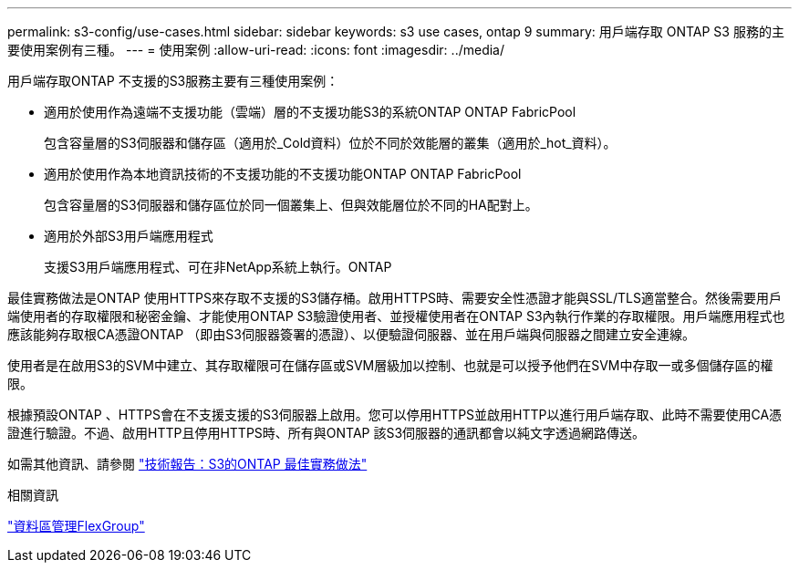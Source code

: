 ---
permalink: s3-config/use-cases.html 
sidebar: sidebar 
keywords: s3 use cases, ontap 9 
summary: 用戶端存取 ONTAP S3 服務的主要使用案例有三種。 
---
= 使用案例
:allow-uri-read: 
:icons: font
:imagesdir: ../media/


[role="lead"]
用戶端存取ONTAP 不支援的S3服務主要有三種使用案例：

* 適用於使用作為遠端不支援功能（雲端）層的不支援功能S3的系統ONTAP ONTAP FabricPool
+
包含容量層的S3伺服器和儲存區（適用於_Cold資料）位於不同於效能層的叢集（適用於_hot_資料）。

* 適用於使用作為本地資訊技術的不支援功能的不支援功能ONTAP ONTAP FabricPool
+
包含容量層的S3伺服器和儲存區位於同一個叢集上、但與效能層位於不同的HA配對上。

* 適用於外部S3用戶端應用程式
+
支援S3用戶端應用程式、可在非NetApp系統上執行。ONTAP



最佳實務做法是ONTAP 使用HTTPS來存取不支援的S3儲存桶。啟用HTTPS時、需要安全性憑證才能與SSL/TLS適當整合。然後需要用戶端使用者的存取權限和秘密金鑰、才能使用ONTAP S3驗證使用者、並授權使用者在ONTAP S3內執行作業的存取權限。用戶端應用程式也應該能夠存取根CA憑證ONTAP （即由S3伺服器簽署的憑證）、以便驗證伺服器、並在用戶端與伺服器之間建立安全連線。

使用者是在啟用S3的SVM中建立、其存取權限可在儲存區或SVM層級加以控制、也就是可以授予他們在SVM中存取一或多個儲存區的權限。

根據預設ONTAP 、HTTPS會在不支援支援的S3伺服器上啟用。您可以停用HTTPS並啟用HTTP以進行用戶端存取、此時不需要使用CA憑證進行驗證。不過、啟用HTTP且停用HTTPS時、所有與ONTAP 該S3伺服器的通訊都會以純文字透過網路傳送。

如需其他資訊、請參閱 https://www.netapp.com/pdf.html?item=/media/17219-tr4814pdf.pdf["技術報告：S3的ONTAP 最佳實務做法"]

.相關資訊
link:../flexgroup/index.html["資料區管理FlexGroup"]

